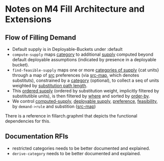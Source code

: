 * Notes on M4 Fill Architecture and Extensions

** Flow of Filling Demand

- Default supply is in Deployable-Buckets under :default
- ~compute-supply~ maps _category_ to additional _supply_ computed beyond 
  default deployable assumptions (indicated by presence in a deployable bucket).
- ~find-feasible-supply~ maps one or more _categories of supply_ {cat units} through
  a map of _src_ preferences (via _src-map_, which denotes substituts), constrained by a
  _category_ (optional), to collect a seq of units weighted by _substitution path length_.
- This _ordered supply_ (ordered by substitution weight, implicitly filtered by
  substitutible units), is then filtered by _where_ and sorted by _order-by_.
- We control _computed-supply_, _deployable supply_, _preference_, _feasibility_, by 
  ~demand->rule~ and substition (_src-map_)

There is a reference in fillarch.graphml that depicts the functional dependencies
for this.

** Documentation RFIs
- restricted categories needs to be better documented and explained.
- ~derive-category~ needs to be better documented and explained.

